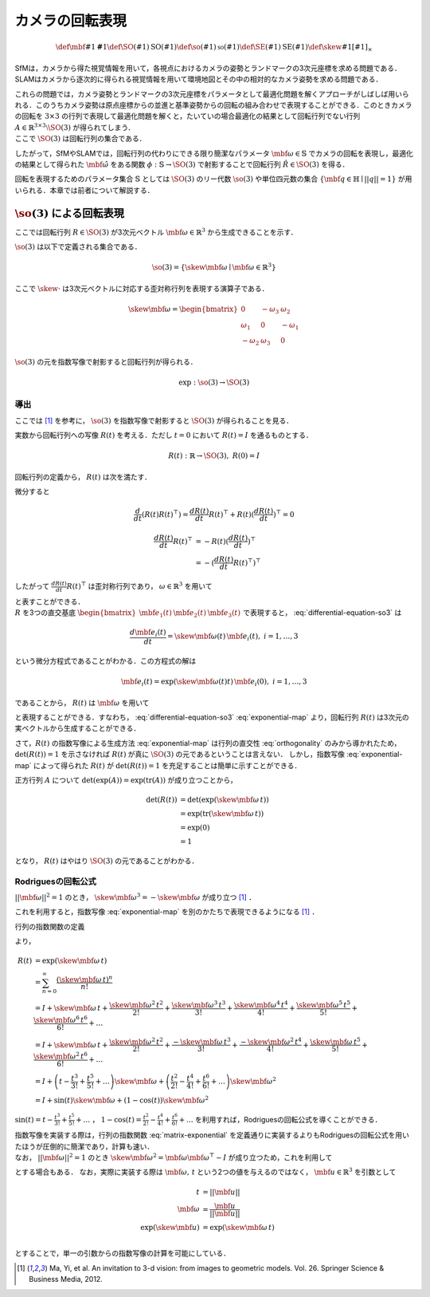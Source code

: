 ================
カメラの回転表現
================

.. math::
    \def\mbf#1{{\mathbf #1}}
    \def\SO(#1){{\mathrm{SO}(#1)}}
    \def\so(#1){{\mathfrak{so}(#1)}}
    \def\SE(#1){{\mathrm{SE}(#1)}}
    \def\skew#1{{\left[ #1 \right]_{\times}}}


SfMは，カメラから得た視覚情報を用いて，各視点におけるカメラの姿勢とランドマークの3次元座標を求める問題である．
SLAMはカメラから逐次的に得られる視覚情報を用いて環境地図とその中の相対的なカメラ姿勢を求める問題である．

| これらの問題では，カメラ姿勢とランドマークの3次元座標をパラメータとして最適化問題を解くアプローチがしばしば用いられる．このうちカメラ姿勢は原点座標からの並進と基準姿勢からの回転の組み合わせで表現することができる．このときカメラの回転を :math:`3 \times 3` の行列で表現して最適化問題を解くと，たいていの場合最適化の結果として回転行列でない行列 :math:`A \in \mathbb{R}^{3 \times 3} \setminus \SO(3)` が得られてしまう．
| ここで :math:`\SO(3)` は回転行列の集合である．

.. math::
    \SO(3) = \left\{
        R \in \mathbb{R}^{3 \times 3} \mid R^{\top}R = I, \det(R) = 1
    \right\}
    :label: SO3-group-definition

したがって，SfMやSLAMでは，回転行列の代わりにできる限り簡潔なパラメータ :math:`\mbf{\omega} \in \mathbb{S}` でカメラの回転を表現し，最適化の結果として得られた :math:`\hat{\mbf{\omega}}` をある関数 :math:`\phi: \mathbb{S} \to \SO(3)` で射影することで回転行列 :math:`\hat{R} \in \SO(3)` を得る．

回転を表現するためのパラメータ集合 :math:`\mathbb{S}` としては :math:`\SO(3)` のリー代数 :math:`\so(3)` や単位四元数の集合 :math:`\left\{\mbf{q} \in \mathbb{H} \mid ||q|| = 1 \right\}` が用いられる．本章では前者について解説する．


:math:`\so(3)` による回転表現
=============================

ここでは回転行列 :math:`R \in \SO(3)` が3次元ベクトル :math:`\mbf{\omega} \in \mathbb{R}^{3}` から生成できることを示す．

:math:`\so(3)` は以下で定義される集合である．

.. math::
    \so(3) = \left\{
        \skew{\mbf{\omega}} \mid \mbf{\omega} \in \mathbb{R}^{3}
    \right\}

ここで :math:`\skew{\cdot}` は3次元ベクトルに対応する歪対称行列を表現する演算子である．

.. math::
    \skew{\mbf{\omega}} = \begin{bmatrix}
        0 & -\omega_{3} & \omega_{2} \\
        \omega_{1} & 0 & -\omega_{1} \\
        -\omega_{2} & \omega_{3} & 0
    \end{bmatrix}

:math:`\so(3)` の元を指数写像で射影すると回転行列が得られる．

.. math::
    \exp : \so(3) \to \SO(3)


導出
~~~~

ここでは [#Ma_et_al_2012]_ を参考に， :math:`\so(3)` を指数写像で射影すると :math:`\SO(3)` が得られることを見る．

実数から回転行列への写像 :math:`R(t)` を考える．ただし :math:`t=0` において :math:`R(t) = I` を通るものとする．

.. math::
    R(t) : \mathbb{R} \to \SO(3), \; R(0) = I


回転行列の定義から， :math:`R(t)` は次を満たす．


.. math::
    R(t) R(t)^{\top} = I
    :label: orthogonality


微分すると


.. math::
    \frac{d}{dt} (R(t)R(t)^{\top})
    = \frac{d R(t)}{dt} R(t)^{\top} + R(t)(\frac{d R(t)}{dt})^{\top}
    = 0

.. math::
    \begin{align}
        \frac{d R(t)}{dt} R(t)^{\top}
        &= -R(t)(\frac{d R(t)}{dt})^{\top} \\
        &= -(\frac{d R(t)}{dt} R(t)^{\top})^{\top}
    \end{align}


したがって :math:`\frac{d R(t)}{dt} R(t)^{\top}` は歪対称行列であり， :math:`\omega \in \mathbb{R}^{3}` を用いて


.. math::
    \frac{d R(t)}{dt} R(t)^{\top} = \skew{\mbf{\omega}}
    :label: differential-equation-so3

| と表すことができる．
| :math:`R` を3つの直交基底 :math:`\begin{bmatrix} \mbf{e}_{1}(t) & \mbf{e}_{2}(t) & \mbf{e}_{3}(t) \end{bmatrix}` で表現すると， :eq:`differential-equation-so3` は


.. math::
    \frac{d \mbf{e}_{i}(t)}{dt} = \skew{\mbf{\omega}(t)} \, \mbf{e}_{i}(t),\; i = 1,\dots,3


という微分方程式であることがわかる．この方程式の解は


.. math::
    \mbf{e}_{i}(t) = \exp(\skew{\mbf{\omega}(t)} t) \, \mbf{e}_{i}(0),\; i = 1,\dots,3


であることから， :math:`R(t)` は :math:`\mbf{\omega}` を用いて


.. math::
    \begin{align}
        R(t) &= \exp(\skew{\mbf{\omega}(t)} t) \, R(0)  \\
             &= \exp(\skew{\mbf{\omega}(t)} t)
    \end{align}
    :label: exponential-map


と表現することができる．すなわち， :eq:`differential-equation-so3` :eq:`exponential-map` より，回転行列 :math:`R(t)` は3次元の実ベクトルから生成することができる．

さて，:math:`R(t)` の指数写像による生成方法 :eq:`exponential-map` は行列の直交性 :eq:`orthogonality` のみから導かれたため， :math:`\det(R(t)) = 1` を示さなければ :math:`R(t)` が真に :math:`\SO(3)` の元であるということは言えない．
しかし，指数写像 :eq:`exponential-map` によって得られた :math:`R(t)` が :math:`\det(R(t)) = 1` を充足することは簡単に示すことができる．

正方行列 :math:`A` について :math:`\det(\exp(A))=\exp({\operatorname{tr} (A)})` が成り立つことから，

.. math::
    \begin{align}
        \det(R(t))
        &= \det(\exp(\skew{\mbf{\omega}}\, t)) \\
        &= \exp(\operatorname{tr}(\skew{\mbf{\omega}}\, t)) \\
        &= \exp(0) \\
        &= 1
    \end{align}

となり， :math:`R(t)` はやはり :math:`\SO(3)` の元であることがわかる．


Rodriguesの回転公式
~~~~~~~~~~~~~~~~~~~

:math:`||\mbf{\omega}||^2 = 1` のとき， :math:`\skew{\mbf{\omega}}^3 = -\skew{\mbf{\omega}}` が成り立つ [#Ma_et_al_2012]_ ．


これを利用すると，指数写像 :eq:`exponential-map` を別のかたちで表現できるようになる [#Ma_et_al_2012]_ ．

行列の指数関数の定義

.. math::
    \exp(A) = \sum_{n=0}^{\infty} \frac{A^n}{n!} \\
    :label: matrix-exponential

より，

.. math::
    \begin{align}
        R(t)
        &= \exp(\skew{\mbf{\omega}}\, t) \\
        &= \sum_{n=0}^{\infty} \frac{(\skew{\mbf{\omega}} \, t)^n}{n!} \\
        &= I +
           \skew{\mbf{\omega}} \, t +
           \frac{\skew{\mbf{\omega}}^2 \, t^2}{2!} +
           \frac{\skew{\mbf{\omega}}^3 \, t^3}{3!} +
           \frac{\skew{\mbf{\omega}}^4 \, t^4}{4!} +
           \frac{\skew{\mbf{\omega}}^5 \, t^5}{5!} +
           \frac{\skew{\mbf{\omega}}^6 \, t^6}{6!} +
           \dots  \\
        &= I +
           \skew{\mbf{\omega}} \, t +
           \frac{\skew{\mbf{\omega}}^2  \, t^2}{2!} +
           \frac{-\skew{\mbf{\omega}}   \, t^3}{3!} +
           \frac{-\skew{\mbf{\omega}}^2 \, t^4}{4!} +
           \frac{\skew{\mbf{\omega}}    \, t^5}{5!} +
           \frac{\skew{\mbf{\omega}}^2  \, t^6}{6!} +
           \dots  \\
        &= I +
           \left( t - \frac{t^3}{3!} + \frac{t^5}{5!} + \dots \right)
           \skew{\mbf{\omega}} +
           \left( \frac{t^2}{2!} - \frac{t^4}{4!} + \frac{t^6}{6!} + \dots \right)
           \skew{\mbf{\omega}}^2  \\
        &= I + \sin(t) \skew{\mbf{\omega}} + \left( 1 - \cos(t) \right) \skew{\mbf{\omega}}^2
    \end{align}

:math:`\sin(t) = t - \frac{t^3}{3!} + \frac{t^5}{5!} + \dots` ， :math:`1 - \cos(t) = \frac{t^2}{2!} - \frac{t^4}{4!} + \frac{t^6}{6!} + \dots` を利用すれば，Rodriguesの回転公式を導くことができる．

.. math::
    R(t) = I + \sin(t) \skew{\mbf{\omega}} + \left( 1 - \cos(t) \right) \skew{\mbf{\omega}}^2
    :label: rodrigues

| 指数写像を実装する際は，行列の指数関数 :eq:`matrix-exponential` を定義通りに実装するよりもRodriguesの回転公式を用いたほうが圧倒的に簡潔であり，計算も速い．
| なお， :math:`||\mbf{\omega}||^2 = 1` のとき :math:`\skew{\mbf{\omega}}^2 = \mbf{\omega} \mbf{\omega}^{\top} - I` が成り立つため，これを利用して

.. math::
    R(t) = \cos(t) I + (1 - \cos(t))\mbf{\omega}\mbf{\omega}^{\top} + \sin(t) \skew{\mbf{\omega}}
    :label: modfied-rodrigues

とする場合もある．
なお，実際に実装する際は :math:`\mbf{\omega},\, t` という2つの値を与えるのではなく， :math:`\mbf{u} \in \mathbb{R}^{3}` を引数として

.. math::
    \begin{align}
    t &= ||\mbf{u}|| \\
    \mbf{\omega} &= \frac{\mbf{u}}{||\mbf{u}||} \\
    \exp(\skew{\mbf{u}}) &= \exp(\skew{\mbf{\omega}}\, t) \\
    \end{align}

とすることで，単一の引数からの指数写像の計算を可能にしている．


.. [#Ma_et_al_2012] Ma, Yi, et al. An invitation to 3-d vision: from images to geometric models. Vol. 26. Springer Science & Business Media, 2012.
